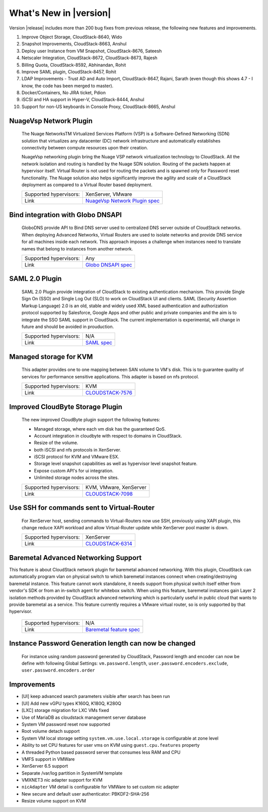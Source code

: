 .. Licensed to the Apache Software Foundation (ASF) under one
   or more contributor license agreements.  See the NOTICE file
   distributed with this work for additional information#
   regarding copyright ownership.  The ASF licenses this file
   to you under the Apache License, Version 2.0 (the
   "License"); you may not use this file except in compliance
   with the License.  You may obtain a copy of the License at
   http://www.apache.org/licenses/LICENSE-2.0
   Unless required by applicable law or agreed to in writing,
   software distributed under the License is distributed on an
   "AS IS" BASIS, WITHOUT WARRANTIES OR CONDITIONS OF ANY
   KIND, either express or implied.  See the License for the
   specific language governing permissions and limitations
   under the License.
   

What's New in |version|
=======================

Version |release| includes more than 200 bug fixes from previous release, the
following new features and improvements.


1) Improve Object Storage, CloudStack-8640, Wido
2) Snapshot Improvements, CloudStack-8663, Anshul
3) Deploy user Instance from VM Snapshot, CloudStack-8676, Sateesh
4) Netscaler Integration, CloudStack-8672, CloudStack-8673, Rajesh
5) Billing Quota, CloudStack-8592, Abhinandan, Rohit
6) Improve SAML plugin, CloudStack-8457, Rohit
7) LDAP Improvements - Trust AD and Auto Import, CloudStack-8647, Rajani, Sarath (even though this shows 4.7 - I know, the code has been merged to master).
8) Docker/Containers, No JIRA ticket, Pdion
9) iSCSI and HA support in Hyper-V, CloudStack-8444, Anshul
10) Support for non-US keyboards in Console Proxy, CloudStack-8665, Anshul









NuageVsp Network Plugin
-----------------------

   The Nuage NetworksTM Virtualized Services Platform (VSP) is a Software-Defined
   Networking (SDN) solution that virtualizes any datacenter (DC) network
   infrastructure and automatically establishes connectivity between compute
   resources upon their creation.

   NuageVsp networking plugin bring the Nuage VSP network virtualization technology
   to CloudStack. All the network isolation and routing is handled by the Nuage
   SDN solution. Routing of the packets happen at hypervisor itself. Virtual Router
   is not used for routing the packets and is spawned only for Password reset
   functionality. The Nuage solution also helps significantly improve the agility
   and scale of a CloudStack deployment as compared to a Virtual Router based
   deployment.


   ====================== ============================================================================
   Supported hypervisors: XenServer, VMware
   Link                   `NuageVsp Network Plugin spec`_
   ====================== ============================================================================


Bind integration with Globo DNSAPI
----------------------------------
   
   GloboDNS provide API to Bind DNS server used to centralized DNS server outside of CloudStack networks.
   When deploying Advanced Networks, Virtual Routers are used to isolate networks
   and provide DNS service for all machines inside each network. This approach
   imposes a challenge when instances need to translate names that belong to
   instances from another network.

   ====================== ============================================================================
   Supported hypervisors: Any
   Link                   `Globo DNSAPI spec`_
   ====================== ============================================================================


SAML 2.0 Plugin
---------------
   
   SAML 2.0 Plugin provide integration of CloudStack to existing authentication
   mechanism. This provide Single Sign On (SSO) and Single Log Out (SLO) to work
   on CloudStack UI and clients. SAML (Security Assertion Markup Language) 2.0
   is an old, stable and widely used XML based authentication and authorization
   protocol supported by Salesforce, Google Apps and other public and private
   companies and the aim is to integrate the SSO SAML support in CloudStack. The
   current implementation is experimental, will change in future and should be
   avoided in prouduction.

   ====================== ============================================================================
   Supported hypervisors: N/A
   Link                   `SAML spec`_
   ====================== ============================================================================


Managed storage for KVM
-----------------------

   This adapter provides one to one mapping between SAN volume to VM's disk.
   This is to guarantee quality of services for performance sensitive
   applications. This adapter is based on nfs protocol.

   ====================== ============================================================================
   Supported hypervisors: KVM
   Link                   `CLOUDSTACK-7576 <https://issues.apache.org/jira/browse/CLOUDSTACK-7576>`_
   ====================== ============================================================================


Improved CloudByte Storage Plugin
---------------------------------

   The new improved CloudByte plugin support the following features:

   - Managed storage, where each vm disk has the guaranteed QoS.
   - Account integration in cloudbyte with respect to domains in CloudStack.
   - Resize of the volume.
   - both iSCSI and nfs protocols in XenServer.
   - iSCSI protocol for KVM and VMware ESX.
   - Storage level snapshot capabilities as well as hypervisor level snapshot feature. 
   - Expose custom API's for ui integration.
   - Unlimited storage nodes across the sites.

   ====================== ============================================================================
   Supported hypervisors: KVM, VMware, XenServer
   Link                   `CLOUDSTACK-7098 <https://issues.apache.org/jira/browse/CLOUDSTACK-7098>`_
   ====================== ============================================================================


Use SSH for commands sent to Virtual-Router
-------------------------------------------

   For XenServer host, sending commands to Virtual-Routers now use SSH,
   previously using XAPI plugin, this change reduce XAPI workload and allow
   Virtual-Router update while XenServer pool master is down.

   ====================== ============================================================================
   Supported hypervisors: XenServer
   Link                   `CLOUDSTACK-6314 <https://issues.apache.org/jira/browse/CLOUDSTACK-6314>`_
   ====================== ============================================================================


Baremetal Advanced Networking Support
-------------------------------------

This feature is about CloudStack network plugin for baremetal advanced
networking. With this plugin, CloudStack can automatically program vlan on
physical switch to which baremetal instances connect when creating/destroying
baremetal instance. This feature cannot work standalone, it needs support
from physical switch itself either from vendor's SDK or from an in-switch
agent for whitebox switch. When using this feature, baremetal instances gain
Layer 2 isolation methods provided by CloudStack advanced networking which is
particularly useful in public cloud that wants to provide baremetal as a
service.  This feature currently requires a VMware virtual router, so is only
supported by that hypervisor.

   ====================== ============================================================================
   Supported hypervisors: N/A
   Link                   `Baremetal feature spec`_
   ====================== ============================================================================


Instance Password Generation length can now be changed
------------------------------------------------------

   For instance using random password generated by CloudStack, Password length and
   encoder can now be define with following Global Settings:
   ``vm.password.length``, ``user.password.encoders.exclude``, ``user.password.encoders.order``


Improvements
------------

-  [UI] keep advanced search parameters visible after search has been run
-  [UI] Add new vGPU types K160Q, K180Q, K280Q
-  [LXC] storage migration for LXC VMs fixed
-  Use of MariaDB as cloudstack management server database
-  System VM password reset now supported
-  Root volume detach support
-  System VM local storage setting ``system.vm.use.local.storage`` is configurable at zone level
-  Ability to set CPU features for user vms on KVM using ``guest.cpu.features`` property
-  A threaded Python based password server that consumes less RAM and CPU
-  VMFS support in VMWare
-  XenServer 6.5 support
-  Separate /var/log partition in SystemVM template
-  VMXNET3 nic adapter support for KVM
-  ``nicAdapter`` VM detail is configurable for VMWare to set custom nic adapter
-  New secure and default user authenticator: PBKDF2-SHA-256
-  Resize volume support on KVM

.. _Baremetal feature spec: https://cwiki.apache.org/confluence/display/CLOUDSTACK/Baremetal+Advanced+Networking+Support
.. _Globo DNSAPI spec: https://cwiki.apache.org/confluence/display/CLOUDSTACK/Bind+integration+by+Globo+DNSAPI
.. _NuageVsp Network Plugin spec : https://cwiki.apache.org/confluence/display/CLOUDSTACK/NuageVsp+Network+Plugin
.. _SAML spec: https://cwiki.apache.org/confluence/display/CLOUDSTACK/SAML+2.0+Plugin
